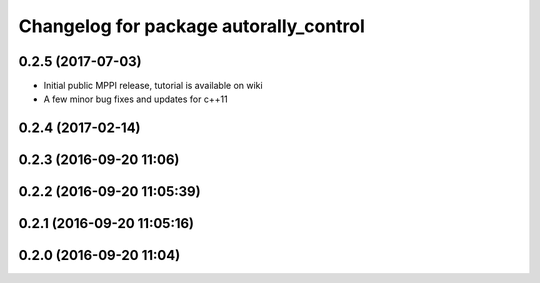 ^^^^^^^^^^^^^^^^^^^^^^^^^^^^^^^^^^^^^^^
Changelog for package autorally_control
^^^^^^^^^^^^^^^^^^^^^^^^^^^^^^^^^^^^^^^

0.2.5 (2017-07-03)
------------------
* Initial public MPPI release, tutorial is available on wiki
* A few minor bug fixes and updates for c++11

0.2.4 (2017-02-14)
------------------

0.2.3 (2016-09-20 11:06)
------------------------

0.2.2 (2016-09-20 11:05:39)
---------------------------

0.2.1 (2016-09-20 11:05:16)
---------------------------

0.2.0 (2016-09-20 11:04)
------------------------
